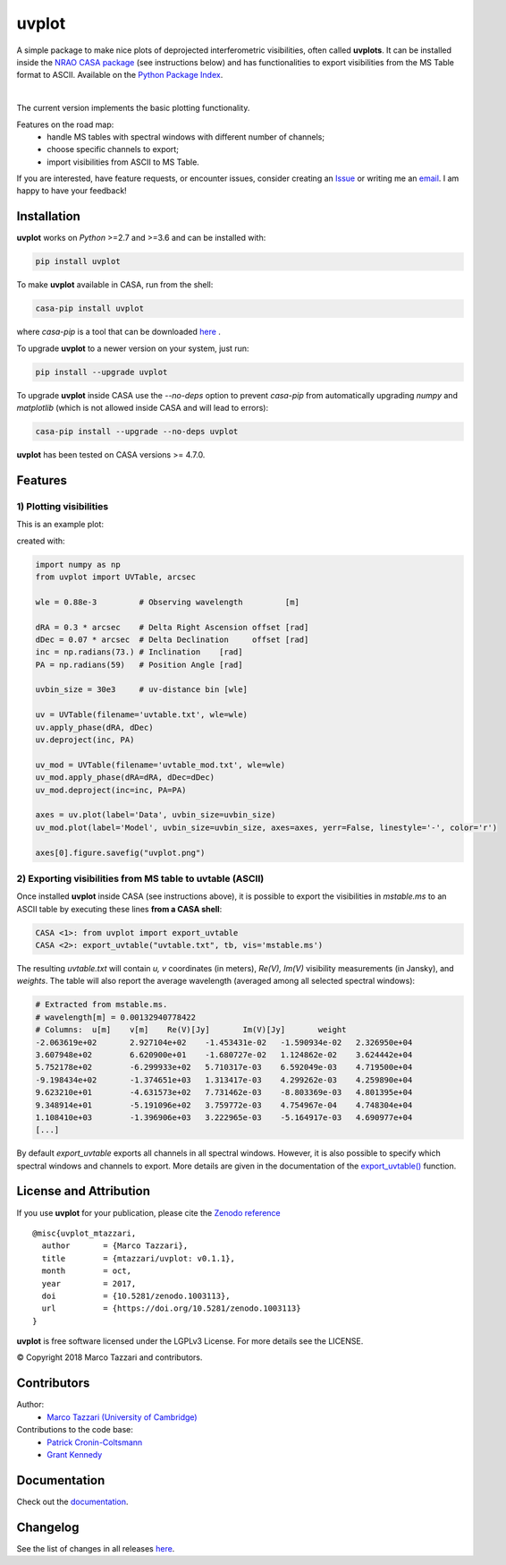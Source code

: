 ======
uvplot
======
A simple package to make nice plots of deprojected interferometric visibilities, often called **uvplots**.
It can be installed inside the `NRAO CASA package <https://casa.nrao.edu/>`_ (see instructions below) and has functionalities to export visibilities from the MS Table format to ASCII. Available on the `Python Package Index <https://pypi.python.org/pypi/uvplot>`_.


.. image:: https://travis-ci.org/mtazzari/uvplot.svg?branch=master
    :target: https://travis-ci.org/mtazzari/uvplot

.. image:: https://img.shields.io/pypi/v/uvplot.svg
    :target: https://pypi.python.org/pypi/uvplot

.. image:: https://img.shields.io/github/release/mtazzari/uvplot/all.svg
    :target: https://github.com/mtazzari/uvplot/releases
    
.. image:: https://img.shields.io/badge/License-LGPL%20v3-blue.svg
    :target: https://www.gnu.org/licenses/lgpl-3.0

.. image:: https://zenodo.org/badge/105298533.svg
   :target: https://zenodo.org/badge/latestdoi/105298533
   
|

The current version implements the basic plotting functionality.

Features on the road map:
    - handle MS tables with spectral windows with different number of channels;
    - choose specific channels to export;
    - import visibilities from ASCII to MS Table.

If you are interested, have feature requests, or encounter issues, consider creating an `Issue <https://github.com/mtazzari/uvplot/issues>`_ or writing me an `email  <marco.tazzari@gmail.com>`_. I am happy to have your feedback!


Installation
------------

**uvplot** works on `Python` >=2.7 and >=3.6 and can be installed with:

.. code-block :: bash

    pip install uvplot

To make **uvplot** available in CASA, run from the shell:

.. code-block :: bash

    casa-pip install uvplot

where `casa-pip` is a tool that can be downloaded `here <https://github.com/radio-astro-tools/casa-python>`_ .

To upgrade **uvplot** to a newer version on your system, just run:

.. code-block :: bash

    pip install --upgrade uvplot
    
To upgrade **uvplot** inside CASA use the `--no-deps` option to prevent `casa-pip` from automatically upgrading `numpy` and `matplotlib` (which is not allowed inside CASA and will lead to errors):

.. code-block :: bash

    casa-pip install --upgrade --no-deps uvplot
    
**uvplot** has been tested on CASA versions >= 4.7.0.

Features
--------

**1) Plotting visibilities**
=========================
This is an example plot:

.. image:: docs/images/uvplot.png
   :width: 60 %
   :alt: example uv plot
   :align: center

created with:

.. code-block:: py

    import numpy as np
    from uvplot import UVTable, arcsec

    wle = 0.88e-3         # Observing wavelength         [m]

    dRA = 0.3 * arcsec    # Delta Right Ascension offset [rad]
    dDec = 0.07 * arcsec  # Delta Declination     offset [rad]
    inc = np.radians(73.) # Inclination    [rad]
    PA = np.radians(59)   # Position Angle [rad]

    uvbin_size = 30e3     # uv-distance bin [wle]

    uv = UVTable(filename='uvtable.txt', wle=wle)
    uv.apply_phase(dRA, dDec)
    uv.deproject(inc, PA)

    uv_mod = UVTable(filename='uvtable_mod.txt', wle=wle)
    uv_mod.apply_phase(dRA=dRA, dDec=dDec)
    uv_mod.deproject(inc=inc, PA=PA)

    axes = uv.plot(label='Data', uvbin_size=uvbin_size)
    uv_mod.plot(label='Model', uvbin_size=uvbin_size, axes=axes, yerr=False, linestyle='-', color='r')

    axes[0].figure.savefig("uvplot.png")

**2) Exporting visibilities** from MS table to uvtable (ASCII)
===========================================================
Once installed **uvplot** inside CASA (see instructions above),
it is possible to export the visibilities in `mstable.ms` to an ASCII table by executing these lines **from a CASA shell**:

.. code-block:: py

    CASA <1>: from uvplot import export_uvtable
    CASA <2>: export_uvtable("uvtable.txt", tb, vis='mstable.ms')

The resulting `uvtable.txt` will contain `u, v` coordinates (in meters), `Re(V), Im(V)` visibility measurements (in Jansky),
and `weights`. The table will also report the average wavelength (averaged among all selected spectral windows):

.. code-block:: bash

    # Extracted from mstable.ms.
    # wavelength[m] = 0.00132940778422
    # Columns:	u[m]	v[m]	Re(V)[Jy]	Im(V)[Jy]	weight
    -2.063619e+02	2.927104e+02	-1.453431e-02	-1.590934e-02	2.326950e+04
    3.607948e+02	6.620900e+01	-1.680727e-02	1.124862e-02	3.624442e+04
    5.752178e+02	-6.299933e+02	5.710317e-03	6.592049e-03	4.719500e+04
    -9.198434e+02	-1.374651e+03	1.313417e-03	4.299262e-03	4.259890e+04
    9.623210e+01	-4.631573e+02	7.731462e-03	-8.803369e-03	4.801395e+04
    9.348914e+01	-5.191096e+02	3.759772e-03	4.754967e-04	4.748304e+04
    1.108410e+03	-1.396906e+03	3.222965e-03	-5.164917e-03	4.690977e+04
    [...]

By default `export_uvtable` exports all channels in all spectral windows. However, it is also possible to specify which
spectral windows and channels to export. More details are given in the documentation of the `export_uvtable() <https://github.com/mtazzari/uvplot/blob/master/uvplot/io.py>`_ function.

License and Attribution
-----------------------
If you use **uvplot** for your publication, please cite the `Zenodo reference <https://zenodo.org/badge/latestdoi/105298533>`_ ::

    @misc{uvplot_mtazzari,
      author       = {Marco Tazzari},
      title        = {mtazzari/uvplot: v0.1.1},
      month        = oct,
      year         = 2017,
      doi          = {10.5281/zenodo.1003113},
      url          = {https://doi.org/10.5281/zenodo.1003113}
    }

**uvplot** is free software licensed under the LGPLv3 License. For more details see the LICENSE.

© Copyright 2018 Marco Tazzari and contributors.

Contributors
------------
Author:
    - `Marco Tazzari (University of Cambridge) <https://github.com/mtazzari>`_

Contributions to the code base:
    - `Patrick Cronin-Coltsmann <https://github.com/PColtsmann>`_
    - `Grant Kennedy <https://github.com/drgmk>`_

Documentation
-------------
Check out the `documentation <https://mtazzari.github.io/uvplot/>`_.

Changelog
---------
See the list of changes in all releases `here <https://github.com/mtazzari/uvplot/releases>`_.
